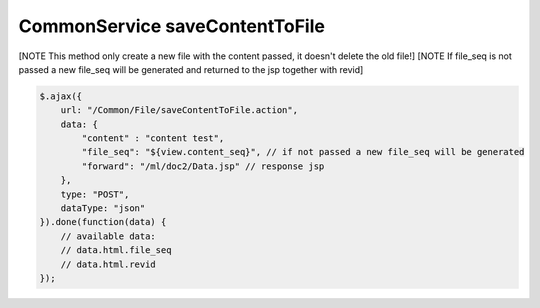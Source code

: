 .. _commonservice-savecontenttofile:

===============================
CommonService saveContentToFile
===============================




[NOTE This method only create a new file with the content passed, it doesn't delete the old file!]
[NOTE If file_seq is not passed a new file_seq will be generated and returned to the jsp together with revid]

.. code-block:: javascript

    $.ajax({
        url: "/Common/File/saveContentToFile.action",
        data: {
            "content" : "content test",
            "file_seq": "${view.content_seq}", // if not passed a new file_seq will be generated
            "forward": "/ml/doc2/Data.jsp" // response jsp
        },
        type: "POST",
        dataType: "json"
    }).done(function(data) {
        // available data:
        // data.html.file_seq
        // data.html.revid
    });

